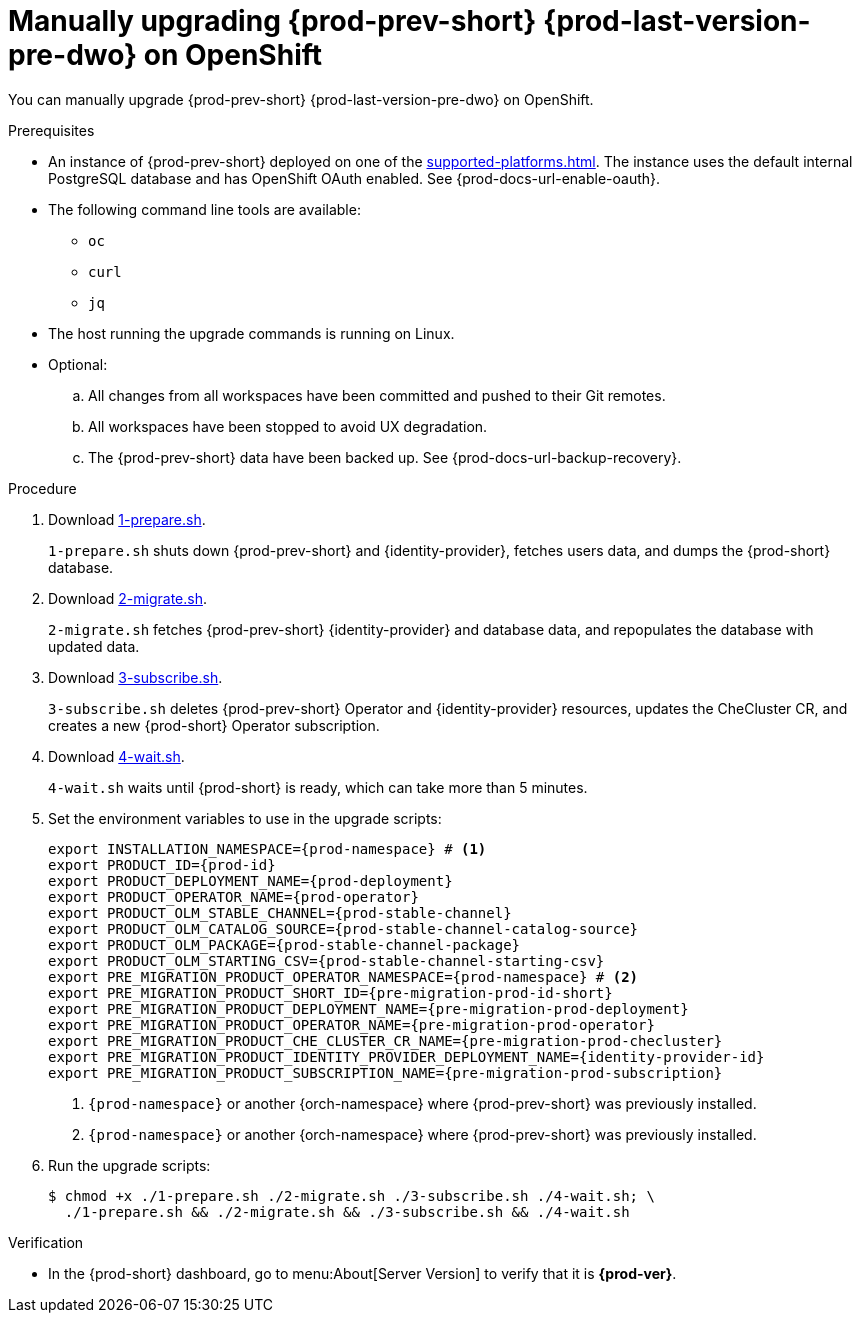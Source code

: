 :_content-type: PROCEDURE

:parent-context-upgrading-of-che-7-41-on-openshift: {context}

[id="manually-upgrading-{prod-prev-id-short}-{prod-last-version-pre-dwo}-on-openshift_{context}"]
= Manually upgrading {prod-prev-short} {prod-last-version-pre-dwo} on OpenShift

You can manually upgrade {prod-prev-short} {prod-last-version-pre-dwo} on OpenShift.

.Prerequisites

* An instance of {prod-prev-short} deployed on one of the xref:supported-platforms.adoc[]. The instance uses the default internal PostgreSQL database and has OpenShift OAuth enabled. See {prod-docs-url-enable-oauth}.
* The following command line tools are available:
** `oc`
** `curl`
** `jq`
* The host running the upgrade commands is running on Linux.
* Optional:
.. All changes from all workspaces have been committed and pushed to their Git remotes.
.. All workspaces have been stopped to avoid UX degradation.
.. The {prod-prev-short} data have been backed up. See {prod-docs-url-backup-recovery}.

.Procedure

. Download xref:attachment$migration/1-prepare.sh[1-prepare.sh].
+
`1-prepare.sh` shuts down {prod-prev-short} and {identity-provider}, fetches users data, and dumps the {prod-short} database.

. Download xref:attachment$migration/2-migrate.sh[2-migrate.sh].
+
`2-migrate.sh` fetches {prod-prev-short} {identity-provider} and database data, and repopulates the database with updated data.

. Download xref:attachment$migration/3-subscribe.sh[3-subscribe.sh].
+
`3-subscribe.sh` deletes {prod-prev-short} Operator and {identity-provider} resources, updates the CheCluster CR, and creates a new {prod-short} Operator subscription.

. Download xref:attachment$migration/4-wait.sh[4-wait.sh].
+
`4-wait.sh` waits until {prod-short} is ready, which can take more than 5 minutes.

. Set the environment variables to use in the upgrade scripts:
+
[source,bash,subs="+attributes"]
----
export INSTALLATION_NAMESPACE={prod-namespace} # <1>
export PRODUCT_ID={prod-id}
export PRODUCT_DEPLOYMENT_NAME={prod-deployment}
export PRODUCT_OPERATOR_NAME={prod-operator}
export PRODUCT_OLM_STABLE_CHANNEL={prod-stable-channel}
export PRODUCT_OLM_CATALOG_SOURCE={prod-stable-channel-catalog-source}
export PRODUCT_OLM_PACKAGE={prod-stable-channel-package}
export PRODUCT_OLM_STARTING_CSV={prod-stable-channel-starting-csv}
export PRE_MIGRATION_PRODUCT_OPERATOR_NAMESPACE={prod-namespace} # <2>
export PRE_MIGRATION_PRODUCT_SHORT_ID={pre-migration-prod-id-short}
export PRE_MIGRATION_PRODUCT_DEPLOYMENT_NAME={pre-migration-prod-deployment}
export PRE_MIGRATION_PRODUCT_OPERATOR_NAME={pre-migration-prod-operator}
export PRE_MIGRATION_PRODUCT_CHE_CLUSTER_CR_NAME={pre-migration-prod-checluster}
export PRE_MIGRATION_PRODUCT_IDENTITY_PROVIDER_DEPLOYMENT_NAME={identity-provider-id}
export PRE_MIGRATION_PRODUCT_SUBSCRIPTION_NAME={pre-migration-prod-subscription}
----
<1> `{prod-namespace}` or another {orch-namespace} where {prod-prev-short} was previously installed.
<2> `{prod-namespace}` or another {orch-namespace} where {prod-prev-short} was previously installed.

. Run the upgrade scripts:
+
[source,terminal]
----
$ chmod +x ./1-prepare.sh ./2-migrate.sh ./3-subscribe.sh ./4-wait.sh; \
  ./1-prepare.sh && ./2-migrate.sh && ./3-subscribe.sh && ./4-wait.sh
----

.Verification
 
* In the {prod-short} dashboard, go to menu:About[Server Version] to verify that it is *{prod-ver}*.

:context: {parent-context-upgrading-of-che-7-41-on-openshift}